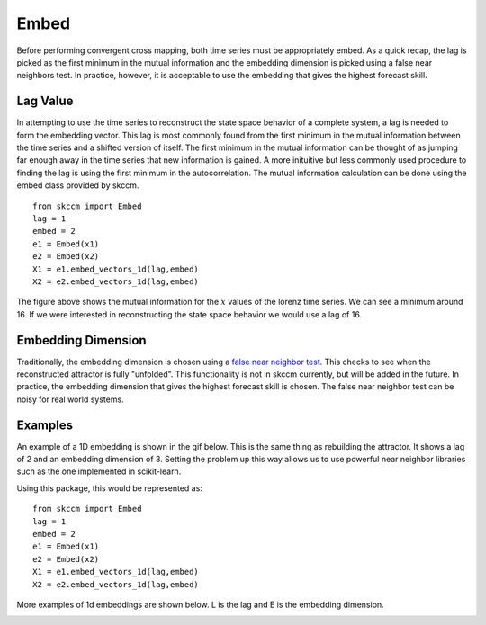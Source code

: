 ..  _embed:

Embed
==========

Before performing convergent cross mapping, both time series must be appropriately embed. As a quick recap, the lag is picked as the first minimum in the mutual information and the embedding dimension is picked using a false near neighbors test. In practice, however, it is acceptable to use the embedding that gives the highest forecast skill.

Lag Value
^^^^^^^^^

In attempting to use the time series to reconstruct the state space behavior of a complete system, a lag is needed to form the embedding vector. This lag is most commonly found from the first minimum in the mutual information between the time series and a shifted version of itself. The first minimum in the mutual information can be thought of as jumping far enough away in the time series that new information is gained. A more inituitive but less commonly used procedure to finding the lag is using the first minimum in the autocorrelation. The mutual information calculation can be done using the embed class provided by skccm.

::

  from skccm import Embed
  lag = 1
  embed = 2
  e1 = Embed(x1)
  e2 = Embed(x2)
  X1 = e1.embed_vectors_1d(lag,embed)
  X2 = e2.embed_vectors_1d(lag,embed)

.. image:: /_static/ccm/lorenz_mutual_info.png
   :align: center

The figure above shows the mutual information for the :math:`x` values of the lorenz time series. We can see a minimum around 16. If we were interested in reconstructing the state space behavior we would use a lag of 16.

Embedding Dimension
^^^^^^^^^^^^^^^^^^^

Traditionally, the embedding dimension is chosen using a `false near neighbor test`_. This checks to see when the reconstructed attractor is fully "unfolded". This functionality is not in skccm currently, but will be added in the future. In practice, the embedding dimension that gives the highest forecast skill is chosen. The false near neighbor test can be noisy for real world systems.


Examples
^^^^^^^^

An example of a 1D embedding is shown in the gif below. This is the same thing as rebuilding the attractor. It shows a lag of 2 and an embedding dimension of 3. Setting the problem up this way allows us to use powerful near neighbor libraries such as the one implemented in scikit-learn.

.. image:: /_static/ccm/embedding.gif
   :align: center


Using this package, this would be represented as:

::

  from skccm import Embed
  lag = 1
  embed = 2
  e1 = Embed(x1)
  e2 = Embed(x2)
  X1 = e1.embed_vectors_1d(lag,embed)
  X2 = e2.embed_vectors_1d(lag,embed)


More examples of 1d embeddings are shown below. L is the lag and E is the embedding dimension.

.. image:: /_static/ccm/embedding_examples.png
   :align: center

.. _false near neighbor test: https://www.wikiwand.com/en/False_nearest_neighbor_algorithm
